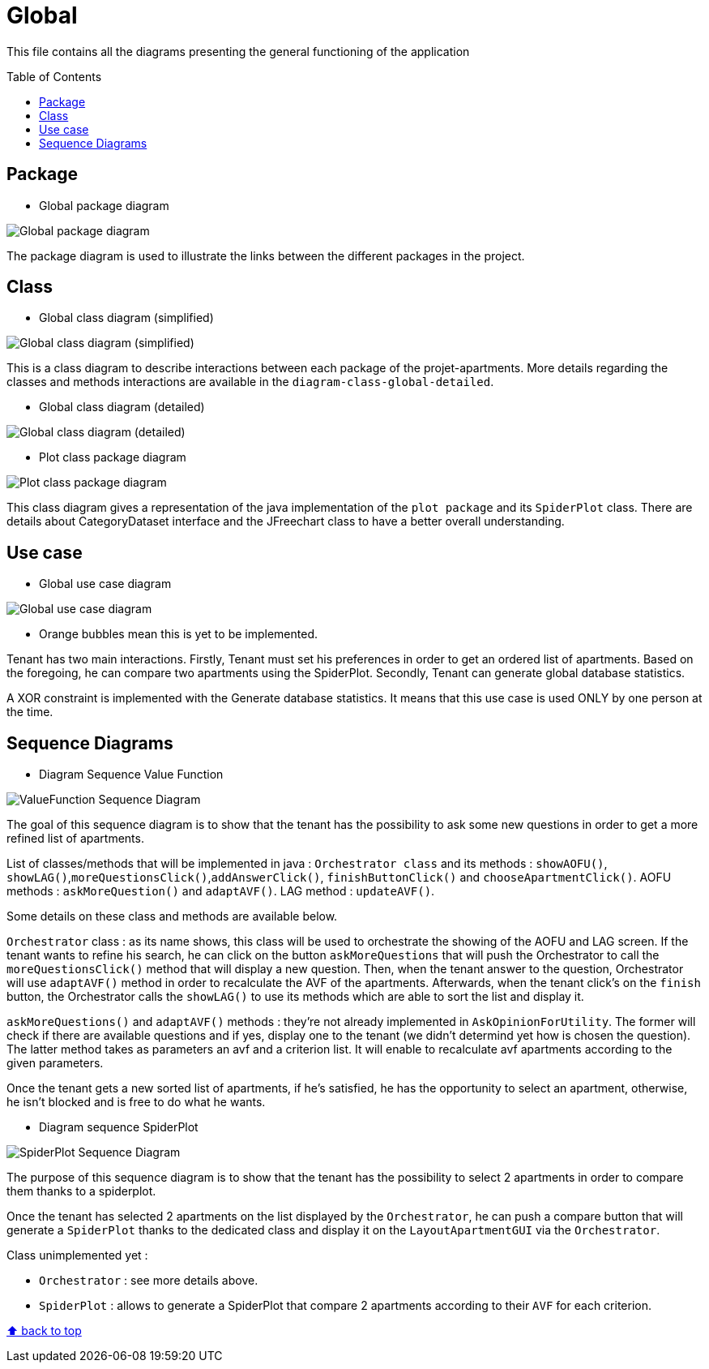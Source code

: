 :tip-caption: :bulb:
:note-caption: :information_source:
:important-caption: :heavy_exclamation_mark:
:caution-caption: :fire:
:warning-caption: :warning:
:imagesdir: img/
:toc:
:toc-placement!:

= Global

This file contains all the diagrams presenting the general functioning of the application

toc::[]

== Package

* Global package diagram

image::diagram-package-global.png?raw=true[Global package diagram]

The package diagram is used to illustrate the links between the different packages in the project.

== Class

* Global class diagram (simplified)

image::diagram-class-global-simplified.svg?raw=true[Global class diagram (simplified)]

This is a class diagram to describe interactions between each package of the projet-apartments. More details regarding the classes and methods interactions are available in the `diagram-class-global-detailed`.

* Global class diagram (detailed)

image::diagram-class-global-detailed.svg?raw=true[Global class diagram (detailed)]

* Plot class package diagram

image::diagram-class-package-plot.svg?raw=true[Plot class package diagram]

This class diagram gives a representation of the java implementation of the `plot package` and its `SpiderPlot` class. There are details about CategoryDataset interface and the JFreechart class to have a better overall understanding.

== Use case

* Global use case diagram

image::diagram-usecase-global.png?raw=true[Global use case diagram]

* Orange bubbles mean this is yet to be implemented. 

Tenant has two main interactions.
Firstly, Tenant must set his preferences in order to get an ordered list of apartments.
Based on the foregoing, he can compare two apartments using the SpiderPlot.
Secondly, Tenant can generate global database statistics.

A XOR constraint is implemented with the Generate database statistics. 
It means that this use case is used ONLY by one person at the time.


== Sequence Diagrams

* Diagram Sequence Value Function

image::diagram-sequence-valueFonction.png?raw=true[ValueFunction Sequence Diagram]

The goal of this sequence diagram is to show that the tenant has the possibility to ask some new questions in order to get a more refined list of apartments. 

List of classes/methods that will be implemented in java : 
`Orchestrator class` and its methods : `showAOFU()`, `showLAG()`,`moreQuestionsClick()`,`addAnswerClick()`, `finishButtonClick()` and `chooseApartmentClick()`.
AOFU methods : `askMoreQuestion()` and `adaptAVF()`.
LAG method : `updateAVF()`.

Some details on these class and methods are available below.

`Orchestrator` class : as its name shows, this class will be used to orchestrate the showing of the AOFU and LAG screen.
If the tenant wants to refine his search, he can click on the button `askMoreQuestions` that will push the Orchestrator to call the `moreQuestionsClick()` method that will display a new question. 
Then, when the tenant answer to the question, Orchestrator will use `adaptAVF()` method in order to recalculate the AVF of the apartments.
Afterwards, when the tenant click's on the `finish` button, the Orchestrator calls the `showLAG()` to use its methods which are able to sort the list and display it.

`askMoreQuestions()` and `adaptAVF()` methods : they're not already implemented in `AskOpinionForUtility`. 
The former will check if there are available questions and if yes, display one to the tenant (we didn't determind yet how is chosen the question). 
The latter method takes as parameters an avf and a criterion list. It will enable to recalculate avf apartments according to the given parameters. 

Once the tenant gets a new sorted list of apartments, if he's satisfied, he has the opportunity to select an apartment, otherwise, he isn't blocked and is free to do what he wants.

* Diagram sequence SpiderPlot

image::diagram-sequence-interaction-user-spiderplot.svg?raw=true[SpiderPlot Sequence Diagram]

The purpose of this sequence diagram is to show that the tenant has the possibility to select 2 apartments in order to compare them thanks to a spiderplot.

Once the tenant has selected 2 apartments on the list displayed by the `Orchestrator`, he can push a compare button that will generate a `SpiderPlot` thanks to the dedicated class and display it on the `LayoutApartmentGUI` via the `Orchestrator`.

Class unimplemented yet :

** `Orchestrator` : see more details above.
** `SpiderPlot` : allows to generate a SpiderPlot that compare 2 apartments according to their `AVF` for each criterion.



[%hardbreaks]
link:#toc[⬆ back to top]
